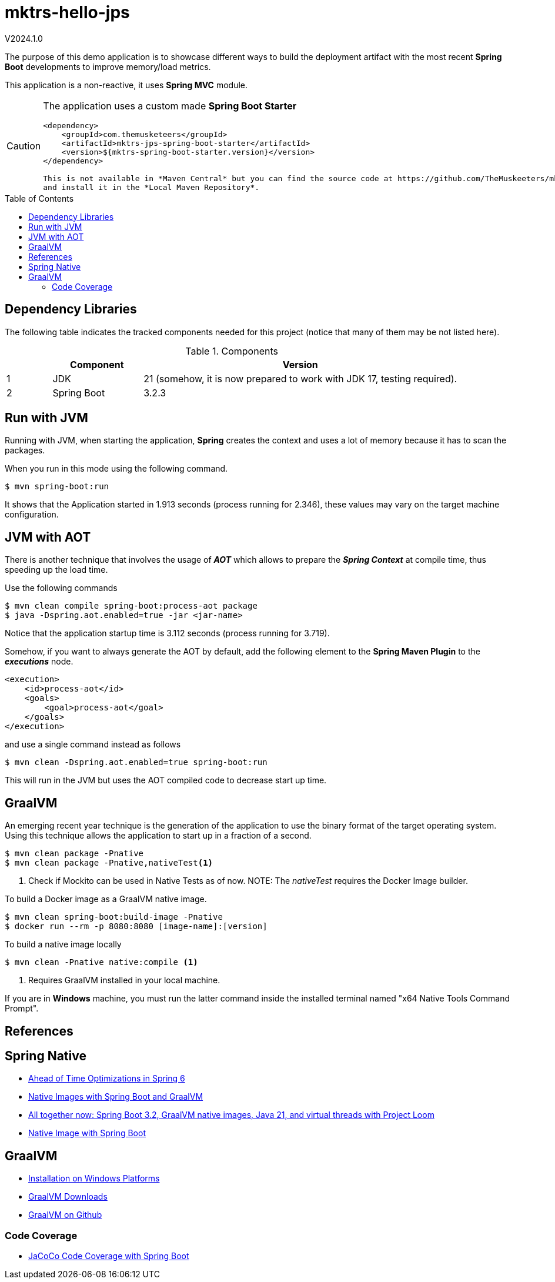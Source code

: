 :toc: macro
:toclevels: 5
:toc-placement!:

= mktrs-hello-jps

V2024.1.0

The purpose of this demo application is to showcase different ways to build the deployment artifact with the most recent
*Spring Boot* developments to improve memory/load metrics.

This application is a non-reactive, it uses *Spring MVC* module.

[CAUTION]
====
The application uses a custom made *Spring Boot Starter*

[source,xml]
----
<dependency>
    <groupId>com.themusketeers</groupId>
    <artifactId>mktrs-jps-spring-boot-starter</artifactId>
    <version>${mktrs-spring-boot-starter.version}</version>
</dependency>

This is not available in *Maven Central* but you can find the source code at https://github.com/TheMuskeeters/mktrs-jps-spring-boot-starter[mktrs-jps-spring-boot-starter]
and install it in the *Local Maven Repository*.
====

toc::[]

== Dependency Libraries

The following table indicates the tracked components needed for this project (notice that many of them may be not
listed here).

.Components
[%header,cols="10%, 20%, 70%"]
|===
||Component|Version
|1|JDK|21 (somehow, it is now prepared to work with JDK 17, testing required).
|2|Spring Boot|3.2.3
|===

== Run with JVM
Running with JVM, when starting the application, *Spring* creates the context and uses a lot of memory because it has to scan the packages.

When you run in this mode using the following command.

[source,bash]
----
$ mvn spring-boot:run 
----

It shows that the Application started in 1.913 seconds (process running for 2.346), these values may vary on the target machine configuration.

== JVM with AOT
There is another technique that involves the usage of *_AOT_* which allows to prepare the *_Spring Context_* at compile time, thus speeding up the load time.

Use the following commands

[source,bash]
----
$ mvn clean compile spring-boot:process-aot package
$ java -Dspring.aot.enabled=true -jar <jar-name>
----

Notice that the application startup time is 3.112 seconds (process running for 3.719).

Somehow, if you want to always generate the AOT by default, add the following element to the *Spring Maven Plugin* to the *_executions_* node.

[source,xml]
----
<execution>
    <id>process-aot</id>
    <goals>
        <goal>process-aot</goal>
    </goals>
</execution>
---- 

and use a single command instead as follows

[source,bash]
----
$ mvn clean -Dspring.aot.enabled=true spring-boot:run 
----

This will run in the JVM but uses the AOT compiled code to decrease start up time.

== GraalVM
An emerging recent year technique is the generation of the application to use the binary format of the target operating system. Using this technique
allows the application to start up in a fraction of a second.

[source,bash]
----
$ mvn clean package -Pnative
$ mvn clean package -Pnative,nativeTest<1>
----
<1> Check if Mockito can be used in Native Tests as of now.
NOTE: The _nativeTest_ requires the Docker Image builder.

To build a Docker image as a GraalVM native image.

[source,bash]
----
$ mvn clean spring-boot:build-image -Pnative
$ docker run --rm -p 8080:8080 [image-name]:[version]
----

To build a native image locally 

[source,bash]
----
$ mvn clean -Pnative native:compile <1>
----
<1> Requires GraalVM installed in your local machine.

If you are in *Windows* machine, you must run the latter command inside the installed terminal named "x64 Native Tools Command Prompt".

== References

== Spring Native

* https://www.baeldung.com/spring-6-ahead-of-time-optimizations[Ahead of Time Optimizations in Spring 6^]
* https://www.baeldung.com/spring-native-intro[Native Images with Spring Boot and GraalVM^]
* https://spring.io/blog/2023/09/09/all-together-now-spring-boot-3-2-graalvm-native-images-java-21-and-virtual[All together now: Spring Boot 3.2, GraalVM native images, Java 21, and virtual threads with Project Loom^]
* https://medium.com/ekino-france/native-image-with-spring-boot-70f32788528c[Native Image with Spring Boot^]

== GraalVM

* https://www.graalvm.org/latest/docs/getting-started/windows/[Installation on Windows Platforms^]
* https://www.graalvm.org/downloads/[GraalVM Downloads]
* https://github.com/graalvm[GraalVM on Github^]

=== Code Coverage
* https://medium.com/@truongbui95/jacoco-code-coverage-with-spring-boot-835af8debc68[JaCoCo Code Coverage with Spring Boot^]
